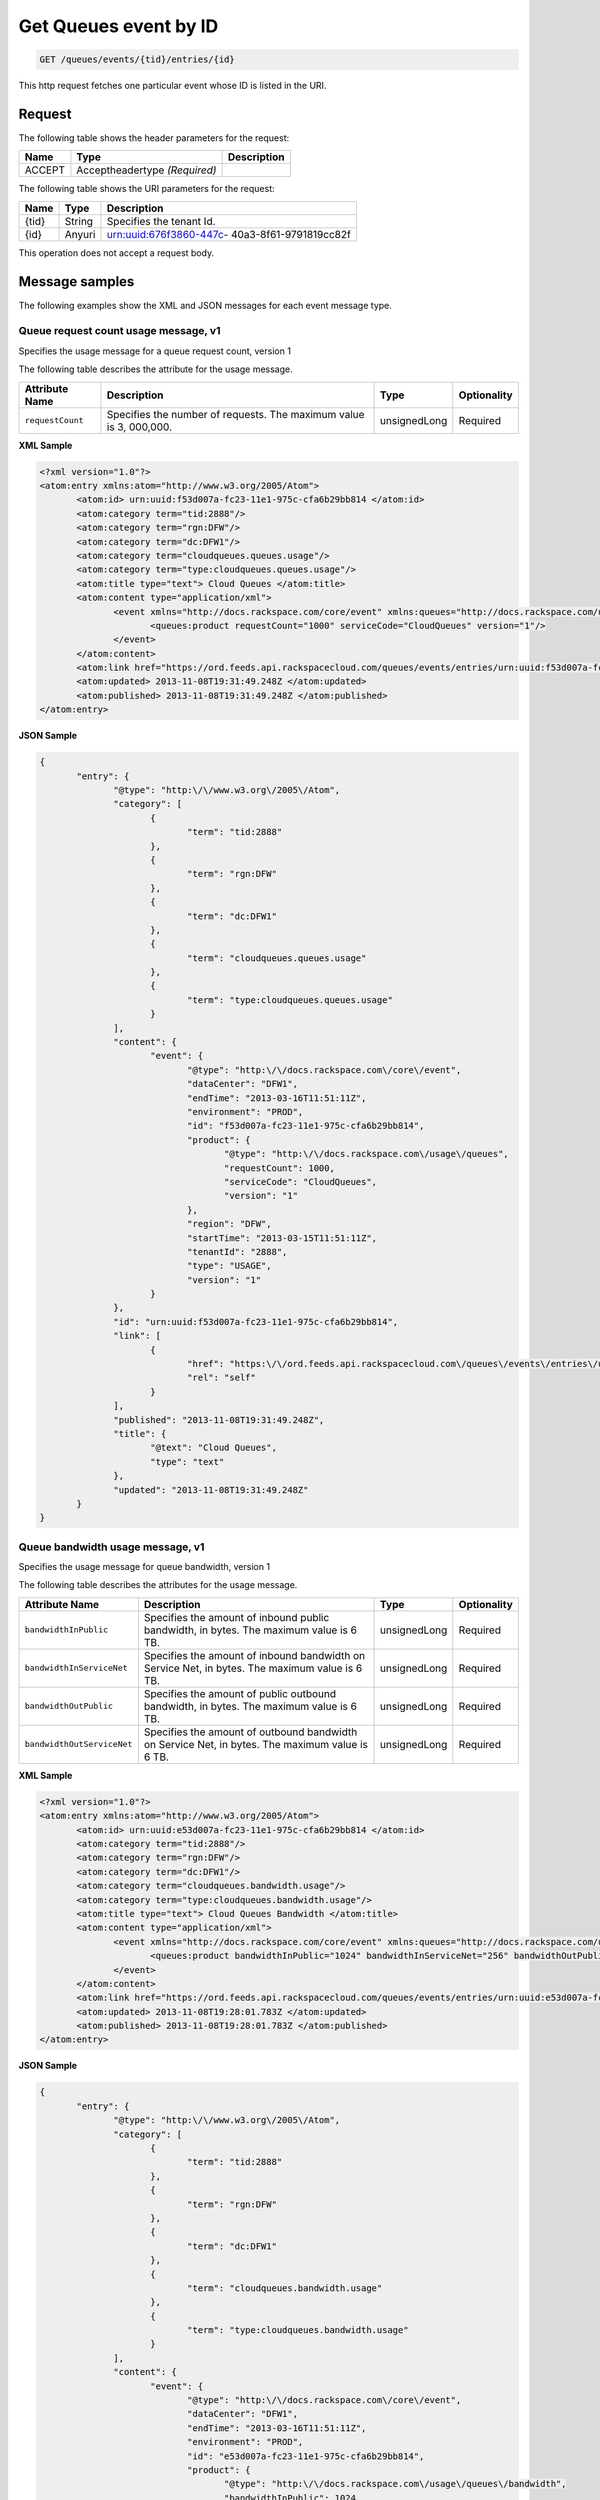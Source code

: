 .. _get-get-cloud-queueus-event-queues-events-tid-entries-id:

Get Queues event by ID
~~~~~~~~~~~~~~~~~~~~~~~~~~~~~~~~~~~~~~~~~~~~~~~~~~~~~~~~~~~~~~~~~~~~~~~~~~~~~~~~

.. code::

    GET /queues/events/{tid}/entries/{id}

This http request fetches one particular event whose ID is listed in the URI.

Request
^^^^^^^^^^^


The following table  shows the header parameters for the request:

+--------------------------+-------------------------+-------------------------+
|Name                      |Type                     |Description              |
+==========================+=========================+=========================+
|ACCEPT                    |Acceptheadertype         |                         |
|                          |*(Required)*             |                         |
+--------------------------+-------------------------+-------------------------+


The following table  shows the URI parameters for the request:

+--------------------------+-------------------------+-------------------------+
|Name                      |Type                     |Description              |
+==========================+=========================+=========================+
|{tid}                     |String                   |Specifies the tenant Id. |
+--------------------------+-------------------------+-------------------------+
|{id}                      |Anyuri                   |urn:uuid:676f3860-447c-  |
|                          |                         |40a3-8f61-9791819cc82f   |
+--------------------------+-------------------------+-------------------------+

This operation does not accept a request body.


Message samples
^^^^^^^^^^^^^^^^^^^^^^^^^^

The following examples show the XML and JSON messages for each event message type.


Queue request count usage message, v1
""""""""""""""""""""""""""""""""""""""""""""

Specifies the usage message for a queue request count, version 1


The following table describes the attribute for the usage message.

+-------------------+-------------------+-------------------+------------------+
|Attribute Name     |Description        |Type               |Optionality       |
+===================+===================+===================+==================+
|``requestCount``   |Specifies the      |unsignedLong       |Required          |
|                   |number of          |                   |                  |
|                   |requests. The      |                   |                  |
|                   |maximum value is 3,|                   |                  |
|                   |000,000.           |                   |                  |
+-------------------+-------------------+-------------------+------------------+


**XML Sample**

.. code::

              <?xml version="1.0"?>
              <atom:entry xmlns:atom="http://www.w3.org/2005/Atom">
                     <atom:id> urn:uuid:f53d007a-fc23-11e1-975c-cfa6b29bb814 </atom:id>
                     <atom:category term="tid:2888"/>
                     <atom:category term="rgn:DFW"/>
                     <atom:category term="dc:DFW1"/>
                     <atom:category term="cloudqueues.queues.usage"/>
                     <atom:category term="type:cloudqueues.queues.usage"/>
                     <atom:title type="text"> Cloud Queues </atom:title>
                     <atom:content type="application/xml">
                            <event xmlns="http://docs.rackspace.com/core/event" xmlns:queues="http://docs.rackspace.com/usage/queues" dataCenter="DFW1" endTime="2013-03-16T11:51:11Z" environment="PROD" id="f53d007a-fc23-11e1-975c-cfa6b29bb814" region="DFW" startTime="2013-03-15T11:51:11Z" tenantId="2888" type="USAGE" version="1">
                                   <queues:product requestCount="1000" serviceCode="CloudQueues" version="1"/>
                            </event>
                     </atom:content>
                     <atom:link href="https://ord.feeds.api.rackspacecloud.com/queues/events/entries/urn:uuid:f53d007a-fc23-11e1-975c-cfa6b29bb814" rel="self"/>
                     <atom:updated> 2013-11-08T19:31:49.248Z </atom:updated>
                     <atom:published> 2013-11-08T19:31:49.248Z </atom:published>
              </atom:entry>




**JSON Sample**

.. code::

              {
                     "entry": {
                            "@type": "http:\/\/www.w3.org\/2005\/Atom",
                            "category": [
                                   {
                                          "term": "tid:2888"
                                   },
                                   {
                                          "term": "rgn:DFW"
                                   },
                                   {
                                          "term": "dc:DFW1"
                                   },
                                   {
                                          "term": "cloudqueues.queues.usage"
                                   },
                                   {
                                          "term": "type:cloudqueues.queues.usage"
                                   }
                            ],
                            "content": {
                                   "event": {
                                          "@type": "http:\/\/docs.rackspace.com\/core\/event",
                                          "dataCenter": "DFW1",
                                          "endTime": "2013-03-16T11:51:11Z",
                                          "environment": "PROD",
                                          "id": "f53d007a-fc23-11e1-975c-cfa6b29bb814",
                                          "product": {
                                                 "@type": "http:\/\/docs.rackspace.com\/usage\/queues",
                                                 "requestCount": 1000,
                                                 "serviceCode": "CloudQueues",
                                                 "version": "1"
                                          },
                                          "region": "DFW",
                                          "startTime": "2013-03-15T11:51:11Z",
                                          "tenantId": "2888",
                                          "type": "USAGE",
                                          "version": "1"
                                   }
                            },
                            "id": "urn:uuid:f53d007a-fc23-11e1-975c-cfa6b29bb814",
                            "link": [
                                   {
                                          "href": "https:\/\/ord.feeds.api.rackspacecloud.com\/queues\/events\/entries\/urn:uuid:f53d007a-fc23-11e1-975c-cfa6b29bb814",
                                          "rel": "self"
                                   }
                            ],
                            "published": "2013-11-08T19:31:49.248Z",
                            "title": {
                                   "@text": "Cloud Queues",
                                   "type": "text"
                            },
                            "updated": "2013-11-08T19:31:49.248Z"
                     }
              }





Queue bandwidth usage message, v1
""""""""""""""""""""""""""""""""""""""""""""

Specifies the usage message for queue bandwidth, version 1


The following table describes the attributes for the usage message.

+--------------------------+-----------------+----------------+----------------+
|Attribute Name            |Description      |Type            |Optionality     |
+==========================+=================+================+================+
|``bandwidthInPublic``     |Specifies the    |unsignedLong    |Required        |
|                          |amount of        |                |                |
|                          |inbound public   |                |                |
|                          |bandwidth, in    |                |                |
|                          |bytes. The       |                |                |
|                          |maximum value is |                |                |
|                          |6 TB.            |                |                |
+--------------------------+-----------------+----------------+----------------+
|``bandwidthInServiceNet`` |Specifies the    |unsignedLong    |Required        |
|                          |amount of        |                |                |
|                          |inbound          |                |                |
|                          |bandwidth on     |                |                |
|                          |Service Net, in  |                |                |
|                          |bytes. The       |                |                |
|                          |maximum value is |                |                |
|                          |6 TB.            |                |                |
+--------------------------+-----------------+----------------+----------------+
|``bandwidthOutPublic``    |Specifies the    |unsignedLong    |Required        |
|                          |amount of public |                |                |
|                          |outbound         |                |                |
|                          |bandwidth, in    |                |                |
|                          |bytes. The       |                |                |
|                          |maximum value is |                |                |
|                          |6 TB.            |                |                |
+--------------------------+-----------------+----------------+----------------+
|``bandwidthOutServiceNet``|Specifies the    |unsignedLong    |Required        |
|                          |amount of        |                |                |
|                          |outbound         |                |                |
|                          |bandwidth on     |                |                |
|                          |Service Net, in  |                |                |
|                          |bytes. The       |                |                |
|                          |maximum value is |                |                |
|                          |6 TB.            |                |                |
+--------------------------+-----------------+----------------+----------------+


**XML Sample**

.. code::

              <?xml version="1.0"?>
              <atom:entry xmlns:atom="http://www.w3.org/2005/Atom">
                     <atom:id> urn:uuid:e53d007a-fc23-11e1-975c-cfa6b29bb814 </atom:id>
                     <atom:category term="tid:2888"/>
                     <atom:category term="rgn:DFW"/>
                     <atom:category term="dc:DFW1"/>
                     <atom:category term="cloudqueues.bandwidth.usage"/>
                     <atom:category term="type:cloudqueues.bandwidth.usage"/>
                     <atom:title type="text"> Cloud Queues Bandwidth </atom:title>
                     <atom:content type="application/xml">
                            <event xmlns="http://docs.rackspace.com/core/event" xmlns:queues="http://docs.rackspace.com/usage/queues/bandwidth" dataCenter="DFW1" endTime="2013-03-16T11:51:11Z" environment="PROD" id="e53d007a-fc23-11e1-975c-cfa6b29bb814" region="DFW" startTime="2013-03-15T11:51:11Z" tenantId="2888" type="USAGE" version="1">
                                   <queues:product bandwidthInPublic="1024" bandwidthInServiceNet="256" bandwidthOutPublic="19992" bandwidthOutServiceNet="0" serviceCode="CloudQueues" version="1"/>
                            </event>
                     </atom:content>
                     <atom:link href="https://ord.feeds.api.rackspacecloud.com/queues/events/entries/urn:uuid:e53d007a-fc23-11e1-975c-cfa6b29bb814" rel="self"/>
                     <atom:updated> 2013-11-08T19:28:01.783Z </atom:updated>
                     <atom:published> 2013-11-08T19:28:01.783Z </atom:published>
              </atom:entry>




**JSON Sample**

.. code::

              {
                     "entry": {
                            "@type": "http:\/\/www.w3.org\/2005\/Atom",
                            "category": [
                                   {
                                          "term": "tid:2888"
                                   },
                                   {
                                          "term": "rgn:DFW"
                                   },
                                   {
                                          "term": "dc:DFW1"
                                   },
                                   {
                                          "term": "cloudqueues.bandwidth.usage"
                                   },
                                   {
                                          "term": "type:cloudqueues.bandwidth.usage"
                                   }
                            ],
                            "content": {
                                   "event": {
                                          "@type": "http:\/\/docs.rackspace.com\/core\/event",
                                          "dataCenter": "DFW1",
                                          "endTime": "2013-03-16T11:51:11Z",
                                          "environment": "PROD",
                                          "id": "e53d007a-fc23-11e1-975c-cfa6b29bb814",
                                          "product": {
                                                 "@type": "http:\/\/docs.rackspace.com\/usage\/queues\/bandwidth",
                                                 "bandwidthInPublic": 1024,
                                                 "bandwidthInServiceNet": 256,
                                                 "bandwidthOutPublic": 19992,
                                                 "bandwidthOutServiceNet": 0,
                                                 "serviceCode": "CloudQueues",
                                                 "version": "1"
                                          },
                                          "region": "DFW",
                                          "startTime": "2013-03-15T11:51:11Z",
                                          "tenantId": "2888",
                                          "type": "USAGE",
                                          "version": "1"
                                   }
                            },
                            "id": "urn:uuid:e53d007a-fc23-11e1-975c-cfa6b29bb814",
                            "link": [
                                   {
                                          "href": "https:\/\/ord.feeds.api.rackspacecloud.com\/queues\/events\/entries\/urn:uuid:e53d007a-fc23-11e1-975c-cfa6b29bb814",
                                          "rel": "self"
                                   }
                            ],
                            "published": "2013-11-08T19:28:01.783Z",
                            "title": {
                                   "@text": "Cloud Queues Bandwidth",
                                   "type": "text"
                            },
                            "updated": "2013-11-08T19:28:01.783Z"
                     }
              }


Response
^^^^^^^^^^^^^^

The following table shows the possible response codes for this operation.

+--------------------------+-------------------------+-------------------------+
|Response Code             |Name                     |Description              |
+==========================+=========================+=========================+
|200                       |OK                       |The request completed    |
|                          |                         |successfully             |
+--------------------------+-------------------------+-------------------------+
|400                       |Bad Request              |The request is missing   |
|                          |                         |one or more elements, or |
|                          |                         |the values of some       |
|                          |                         |elements are invalid.    |
+--------------------------+-------------------------+-------------------------+
|401                       |Unauthorized             |Authentication failed,   |
|                          |                         |or the user does not     |
|                          |                         |have permissions for a   |
|                          |                         |requested operation.     |
+--------------------------+-------------------------+-------------------------+
|429                       |Rate Limited             |Too many requests. Wait  |
|                          |                         |and retry.               |
+--------------------------+-------------------------+-------------------------+
|500                       |Internal Server Error    |The server encountered   |
|                          |                         |an unexpected condition  |
|                          |                         |which prevented it from  |
|                          |                         |fulfilling the request.  |
+--------------------------+-------------------------+-------------------------+
|503                       |Service Unavailable      |Service is not           |
|                          |                         |available. Try again     |
|                          |                         |later.                   |
+--------------------------+-------------------------+-------------------------+



